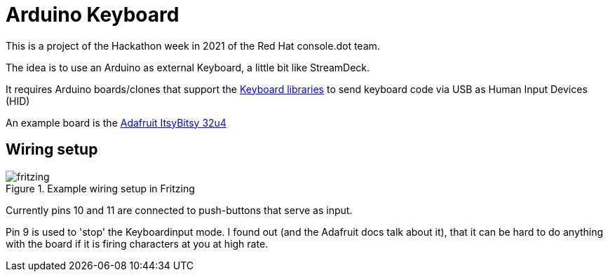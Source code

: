 = Arduino Keyboard

This is a project of the Hackathon week in 2021
of the Red Hat console.dot team.

The idea is to use an Arduino as external Keyboard,
a little bit like StreamDeck.

It requires Arduino boards/clones that support the
https://www.arduino.cc/reference/en/language/functions/usb/keyboard/[Keyboard libraries]
to send keyboard code via USB as Human Input Devices (HID)

An example board is the https://learn.adafruit.com/introducting-itsy-bitsy-32u4[Adafruit ItsyBitsy 32u4]

== Wiring setup

.Example wiring setup in Fritzing
image::fritzing.png[]

Currently pins 10 and 11 are connected to push-buttons that serve as input.

Pin 9 is used to 'stop' the Keyboardinput mode. I found out (and the Adafruit docs
talk about it), that it can be hard to do anything with the board if it is firing
characters at you at high rate. 
